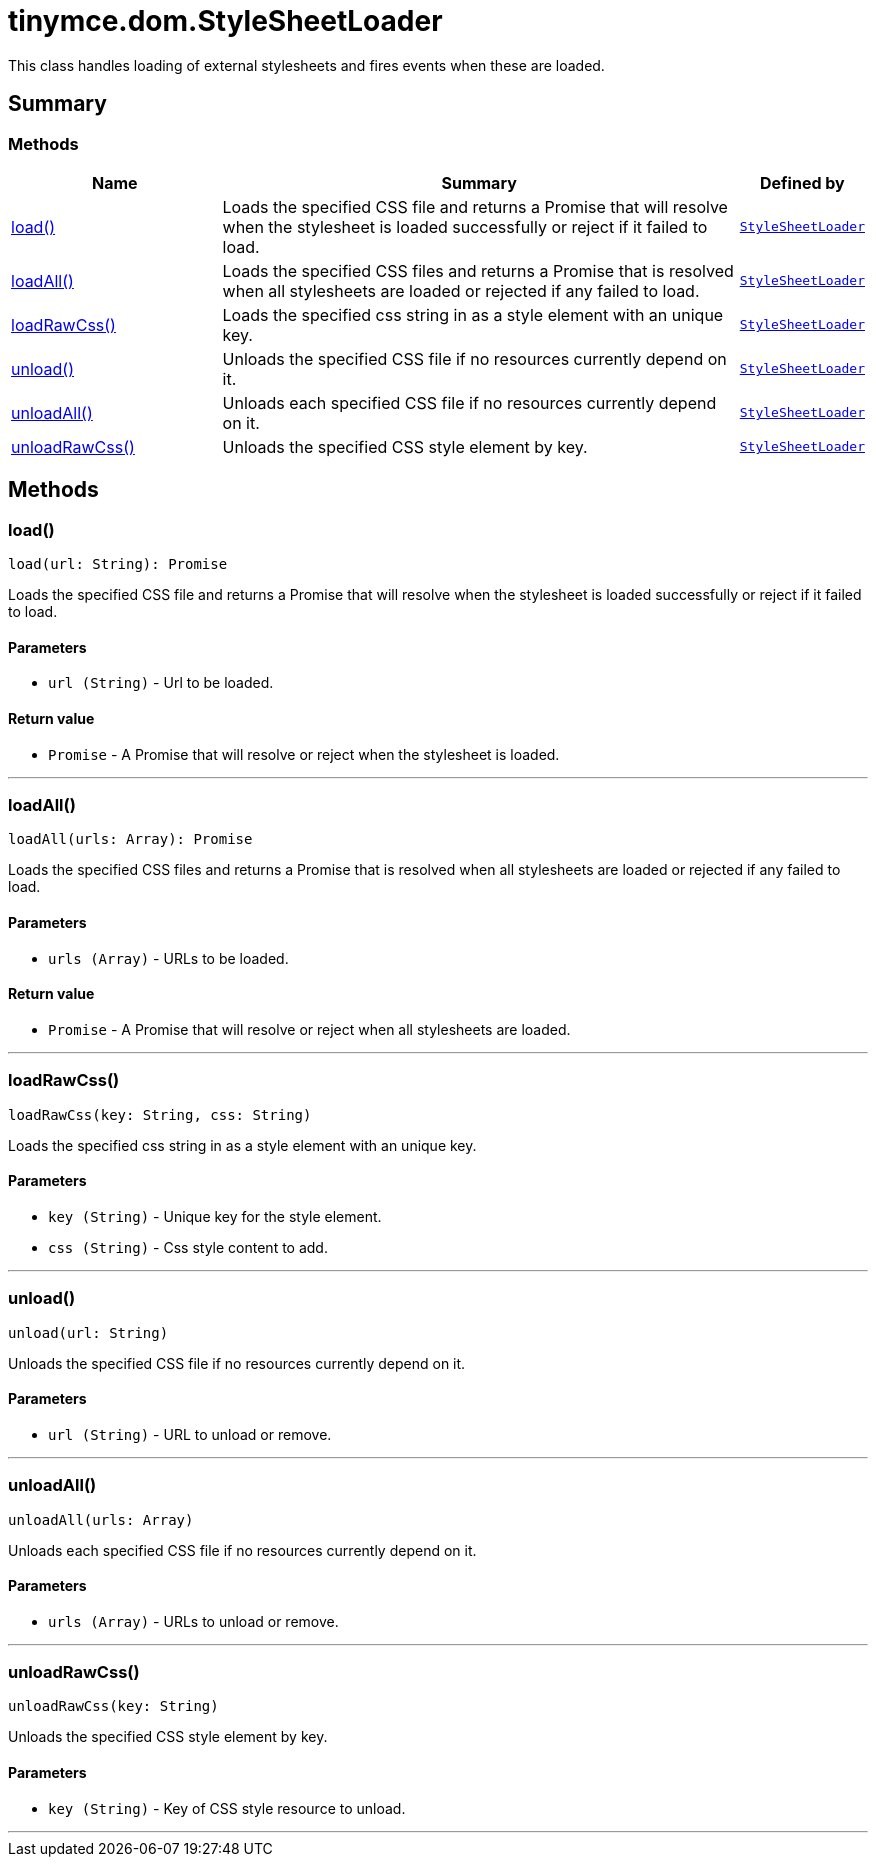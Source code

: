 = tinymce.dom.StyleSheetLoader
:navtitle: tinymce.dom.StyleSheetLoader
:description: This class handles loading of external stylesheets and fires events when these are loaded.
:keywords: load, loadAll, loadRawCss, unload, unloadAll, unloadRawCss
:moxie-type: api

This class handles loading of external stylesheets and fires events when these are loaded.

[[summary]]
== Summary

[[methods-summary]]
=== Methods
[cols="2,5,1",options="header"]
|===
|Name|Summary|Defined by
|xref:#load[load()]|Loads the specified CSS file and returns a Promise that will resolve when the stylesheet is loaded successfully or reject if it failed to load.|`xref:apis/tinymce.dom.stylesheetloader.adoc[StyleSheetLoader]`
|xref:#loadAll[loadAll()]|Loads the specified CSS files and returns a Promise that is resolved when all stylesheets are loaded or rejected if any failed to load.|`xref:apis/tinymce.dom.stylesheetloader.adoc[StyleSheetLoader]`
|xref:#loadRawCss[loadRawCss()]|Loads the specified css string in as a style element with an unique key.|`xref:apis/tinymce.dom.stylesheetloader.adoc[StyleSheetLoader]`
|xref:#unload[unload()]|Unloads the specified CSS file if no resources currently depend on it.|`xref:apis/tinymce.dom.stylesheetloader.adoc[StyleSheetLoader]`
|xref:#unloadAll[unloadAll()]|Unloads each specified CSS file if no resources currently depend on it.|`xref:apis/tinymce.dom.stylesheetloader.adoc[StyleSheetLoader]`
|xref:#unloadRawCss[unloadRawCss()]|Unloads the specified CSS style element by key.|`xref:apis/tinymce.dom.stylesheetloader.adoc[StyleSheetLoader]`
|===

[[methods]]
== Methods

[[load]]
=== load()
[source, javascript]
----
load(url: String): Promise
----
Loads the specified CSS file and returns a Promise that will resolve when the stylesheet is loaded successfully or reject if it failed to load.

==== Parameters

* `url (String)` - Url to be loaded.

==== Return value

* `Promise` - A Promise that will resolve or reject when the stylesheet is loaded.

'''

[[loadAll]]
=== loadAll()
[source, javascript]
----
loadAll(urls: Array): Promise
----
Loads the specified CSS files and returns a Promise that is resolved when all stylesheets are loaded or rejected if any failed to load.

==== Parameters

* `urls (Array)` - URLs to be loaded.

==== Return value

* `Promise` - A Promise that will resolve or reject when all stylesheets are loaded.

'''

[[loadRawCss]]
=== loadRawCss()
[source, javascript]
----
loadRawCss(key: String, css: String)
----
Loads the specified css string in as a style element with an unique key.

==== Parameters

* `key (String)` - Unique key for the style element.
* `css (String)` - Css style content to add.

'''

[[unload]]
=== unload()
[source, javascript]
----
unload(url: String)
----
Unloads the specified CSS file if no resources currently depend on it.

==== Parameters

* `url (String)` - URL to unload or remove.

'''

[[unloadAll]]
=== unloadAll()
[source, javascript]
----
unloadAll(urls: Array)
----
Unloads each specified CSS file if no resources currently depend on it.

==== Parameters

* `urls (Array)` - URLs to unload or remove.

'''

[[unloadRawCss]]
=== unloadRawCss()
[source, javascript]
----
unloadRawCss(key: String)
----
Unloads the specified CSS style element by key.

==== Parameters

* `key (String)` - Key of CSS style resource to unload.

'''
